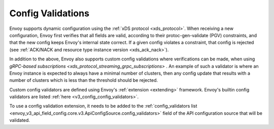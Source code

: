 .. _config_config_validation:

Config Validations
==================

Envoy supports dynamic configuration using the :ref:`xDS protocol <xds_protocol>`.
When receiving a new configuration, Envoy first verifies that all fields are valid,
according to their protoc-gen-validate (PGV) constraints, and that the new config
keeps Envoy's internal state correct. If a given config violates a constraint, that
config is rejected (see :ref:`ACK/NACK and resource type instance version <xds_ack_nack>`).

In addition to the above, Envoy also supports custom config validations where
verifications can be made, when using `gRPC-based subscriptions <xds_protocol_streaming_grpc_subscriptions>` .
An example of such a validator is where an Envoy instance is expected to always have a
minimal number of clusters, then any config update that results with a number of
clusters which is less than the threshold should be rejected.

Custom config validators are defined using Envoy's :ref:`extension <extending>` framework.
Envoy's builtin config validators are listed :ref:`here <v3_config_config_validators>`.

To use a config validation extension, it needs to be added to the
:ref:`config_validators list <envoy_v3_api_field_config.core.v3.ApiConfigSource.config_validators>`
field of the API configuration source that will be validated.

